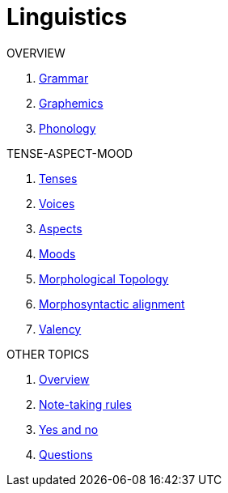 = Linguistics

.OVERVIEW
. <<linguistics:5hyq1xxn,Grammar>>
. <<linguistics:hcbnflj6,Graphemics>>
. <<linguistics:pvtmivok,Phonology>>

.TENSE-ASPECT-MOOD
. <<linguistics:knn9qe4l,Tenses>>
. <<linguistics:399g2nkc,Voices>>

. <<linguistics:zwcw1ec1,Aspects>>
. <<linguistics:fl0t4lhe,Moods>>

. <<linguistics:k0b37mee,Morphological Topology>>
. <<linguistics:n6et2sf5,Morphosyntactic alignment>>

. <<linguistics:lz9lmlye,Valency>>

.OTHER TOPICS
. <<linguistics:bidt3dkb,Overview>>
. <<linguistics:fmsjvn7p,Note-taking rules>>
. <<linguistics:ue2bxsdp,Yes and no>>
. <<linguistics:mzfuxgz7,Questions>>
